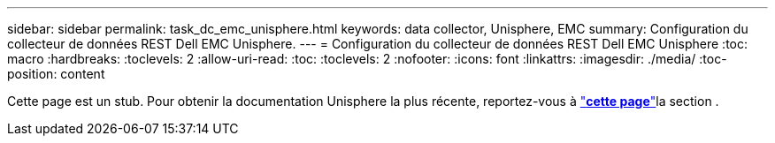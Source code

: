 ---
sidebar: sidebar 
permalink: task_dc_emc_unisphere.html 
keywords: data collector, Unisphere, EMC 
summary: Configuration du collecteur de données REST Dell EMC Unisphere. 
---
= Configuration du collecteur de données REST Dell EMC Unisphere
:toc: macro
:hardbreaks:
:toclevels: 2
:allow-uri-read: 
:toc: 
:toclevels: 2
:nofooter: 
:icons: font
:linkattrs: 
:imagesdir: ./media/
:toc-position: content


[role="lead"]
Cette page est un stub. Pour obtenir la documentation Unisphere la plus récente, reportez-vous à link:task_dc_emc_unisphere_rest.html["*cette page*"]la section .
